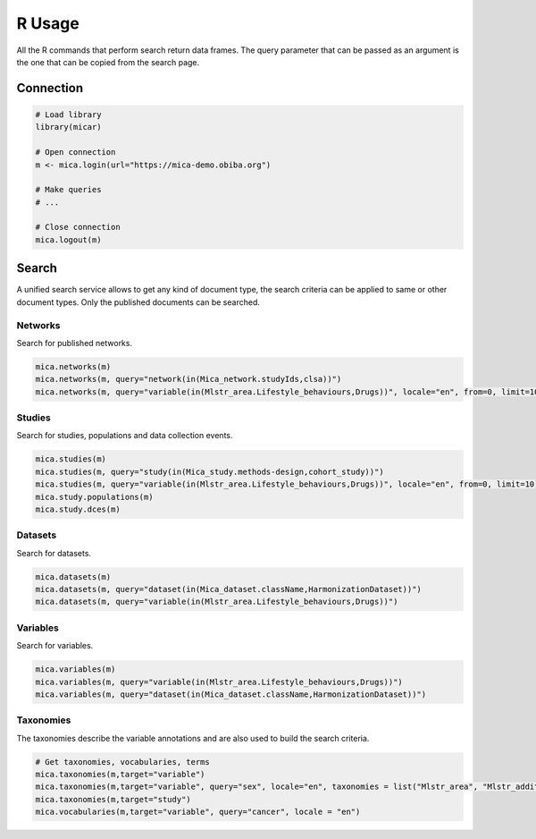 R Usage
=======

All the R commands that perform search return data frames. The query parameter that can be passed as an argument is the one that can be copied from the search page.

Connection
----------

.. code-block:: r

    # Load library
    library(micar)

    # Open connection
    m <- mica.login(url="https://mica-demo.obiba.org")

    # Make queries
    # ...

    # Close connection
    mica.logout(m)

Search
------

A unified search service allows to get any kind of document type, the search criteria can be applied to same or other document types. Only the published documents can be searched.

Networks
~~~~~~~~

Search for published networks.

.. code-block:: r

    mica.networks(m)
    mica.networks(m, query="network(in(Mica_network.studyIds,clsa))")
    mica.networks(m, query="variable(in(Mlstr_area.Lifestyle_behaviours,Drugs))", locale="en", from=0, limit=10)

Studies
~~~~~~~

Search for studies, populations and data collection events.

.. code-block:: r

    mica.studies(m)
    mica.studies(m, query="study(in(Mica_study.methods-design,cohort_study))")
    mica.studies(m, query="variable(in(Mlstr_area.Lifestyle_behaviours,Drugs))", locale="en", from=0, limit=10)
    mica.study.populations(m)
    mica.study.dces(m)

Datasets
~~~~~~~~

Search for datasets.

.. code-block:: r

    mica.datasets(m)
    mica.datasets(m, query="dataset(in(Mica_dataset.className,HarmonizationDataset))")
    mica.datasets(m, query="variable(in(Mlstr_area.Lifestyle_behaviours,Drugs))")


Variables
~~~~~~~~~

Search for variables.

.. code-block:: r

    mica.variables(m)
    mica.variables(m, query="variable(in(Mlstr_area.Lifestyle_behaviours,Drugs))")
    mica.variables(m, query="dataset(in(Mica_dataset.className,HarmonizationDataset))")


Taxonomies
~~~~~~~~~~

The taxonomies describe the variable annotations and are also used to build the search criteria.

.. code-block:: r

    # Get taxonomies, vocabularies, terms
    mica.taxonomies(m,target="variable")
    mica.taxonomies(m,target="variable", query="sex", locale="en", taxonomies = list("Mlstr_area", "Mlstr_additional"))
    mica.taxonomies(m,target="study")
    mica.vocabularies(m,target="variable", query="cancer", locale = "en")
